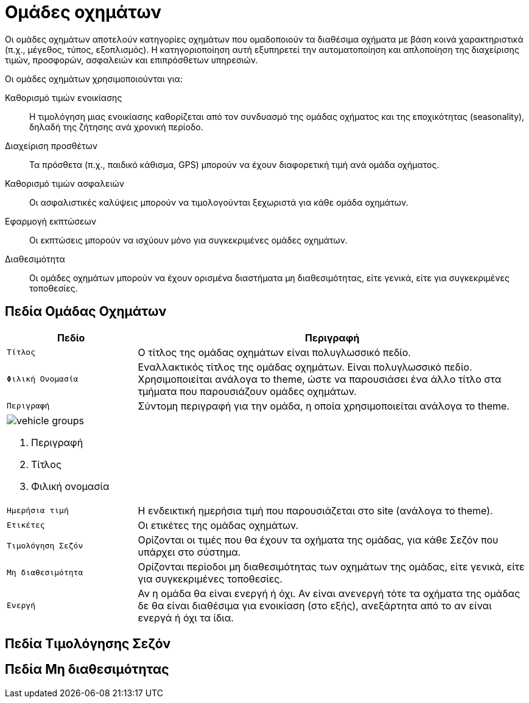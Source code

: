 = Ομάδες οχημάτων

Οι ομάδες οχημάτων αποτελούν κατηγορίες οχημάτων που ομαδοποιούν τα διαθέσιμα οχήματα με βάση κοινά χαρακτηριστικά (π.χ., μέγεθος, τύπος, εξοπλισμός). Η κατηγοριοποίηση αυτή εξυπηρετεί την αυτοματοποίηση και απλοποίηση της διαχείρισης τιμών, προσφορών, ασφαλειών και επιπρόσθετων υπηρεσιών.

Οι ομάδες οχημάτων χρησιμοποιούνται για:

Καθορισμό τιμών ενοικίασης:: Η τιμολόγηση μιας ενοικίασης καθορίζεται από τον συνδυασμό της ομάδας οχήματος και της εποχικότητας (seasonality), δηλαδή της ζήτησης ανά χρονική περίοδο.

Διαχείριση προσθέτων:: Τα πρόσθετα (π.χ., παιδικό κάθισμα, GPS) μπορούν να έχουν διαφορετική τιμή ανά ομάδα οχήματος.

Καθορισμό τιμών ασφαλειών:: Οι ασφαλιστικές καλύψεις μπορούν να τιμολογούνται ξεχωριστά για κάθε ομάδα οχημάτων.

Εφαρμογή εκπτώσεων:: Οι εκπτώσεις μπορούν να ισχύουν μόνο για συγκεκριμένες ομάδες οχημάτων.

Διαθεσιμότητα:: Οι ομάδες οχημάτων μπορούν να έχουν ορισμένα διαστήματα μη διαθεσιμότητας, είτε γενικά, είτε για συγκεκριμένες τοποθεσίες.

== Πεδία Ομάδας Οχημάτων

[options="header", cols="1m,3a"]
|===
|Πεδίο|Περιγραφή
|Τίτλος|Ο τίτλος της ομάδας οχημάτων είναι πολυγλωσσικό πεδίο.
|Φιλική Ονομασία|Εναλλακτικός τίτλος της ομάδας οχημάτων. Είναι πολυγλωσσικό πεδίο. Χρησιμοποιείται ανάλογα το theme, ώστε να παρουσιάσει ένα άλλο τίτλο στα τμήματα που παρουσιάζουν ομάδες οχημάτων.
|Περιγραφή|Σύντομη περιγραφή για την ομάδα, η οποία χρησιμοποιείται ανάλογα το theme.
2+a|image:vehicle_groups.png[] +

. Περιγραφή
. Τίτλος
. Φιλική ονομασία

|Ημερήσια τιμή|Η ενδεικτική ημερήσια τιμή που παρουσιάζεται στο site (ανάλογα το theme).
|Ετικέτες|Οι ετικέτες της ομάδας οχημάτων.
|Τιμολόγηση Σεζόν|Ορίζονται οι τιμές που θα έχουν τα οχήματα της ομάδας, για κάθε Σεζόν που υπάρχει στο σύστημα.
|Μη διαθεσιμότητα|Ορίζονται περίοδοι μη διαθεσιμότητας των οχημάτων της ομάδας, είτε γενικά, είτε για συγκεκριμένες τοποθεσίες.
|Ενεργή|Αν η ομάδα θα είναι ενεργή ή όχι. Αν είναι ανενεργή τότε τα οχήματα της ομάδας δε θα είναι διαθέσιμα για ενοικίαση (στο εξής), ανεξάρτητα από το αν είναι ενεργά ή όχι τα ίδια.
|===

== Πεδία Τιμολόγησης Σεζόν

== Πεδία Μη διαθεσιμότητας